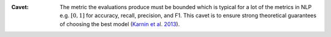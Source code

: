 :Cavet: The metric the evaluations produce must be bounded which is typical for a 
        lot of the metrics in NLP e.g. :math:`[0,1]` for accuracy, recall, precision, 
        and F1. This cavet is to ensure strong theoretical guarantees of choosing the 
        best model 
        (`Karnin et al. 2013 <http://proceedings.mlr.press/v28/karnin13.pdf>`_). 